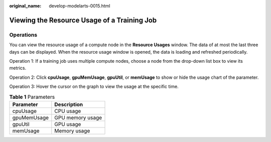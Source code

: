 :original_name: develop-modelarts-0015.html

.. _develop-modelarts-0015:

Viewing the Resource Usage of a Training Job
============================================

Operations
----------

You can view the resource usage of a compute node in the **Resource Usages** window. The data of at most the last three days can be displayed. When the resource usage window is opened, the data is loading and refreshed periodically.

Operation 1: If a training job uses multiple compute nodes, choose a node from the drop-down list box to view its metrics.

Operation 2: Click **cpuUsage**, **gpuMemUsage**, **gpuUtil**, or **memUsage** to show or hide the usage chart of the parameter.

Operation 3: Hover the cursor on the graph to view the usage at the specific time.

.. table:: **Table 1** Parameters

   =========== ================
   Parameter   Description
   =========== ================
   cpuUsage    CPU usage
   gpuMemUsage GPU memory usage
   gpuUtil     GPU usage
   memUsage    Memory usage
   =========== ================
